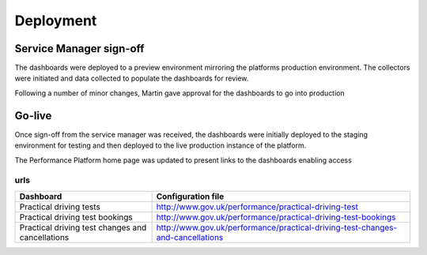 
Deployment
**********

Service Manager sign-off
========================

The dashboards were deployed to a preview environment mirroring the platforms production environment. The collectors were initiated and data collected to populate the 
dashboards for review.

Following a number of minor changes, Martin gave approval for the dashboards to go into production

Go-live
=======

Once sign-off from the service manager was received, the dashboards were initially deployed to the staging environment for testing and then deployed to the live production instance of
the platform.

The Performance Platform home page was updated to present links to the dashboards enabling access 

urls
----

================================================== =================================================================================
Dashboard                                          Configuration file
================================================== =================================================================================
Practical driving tests                            http://www.gov.uk/performance/practical-driving-test
Practical driving test bookings                    http://www.gov.uk/performance/practical-driving-test-bookings
Practical driving test changes and cancellations   http://www.gov.uk/performance/practical-driving-test-changes-and-cancellations
================================================== =================================================================================
